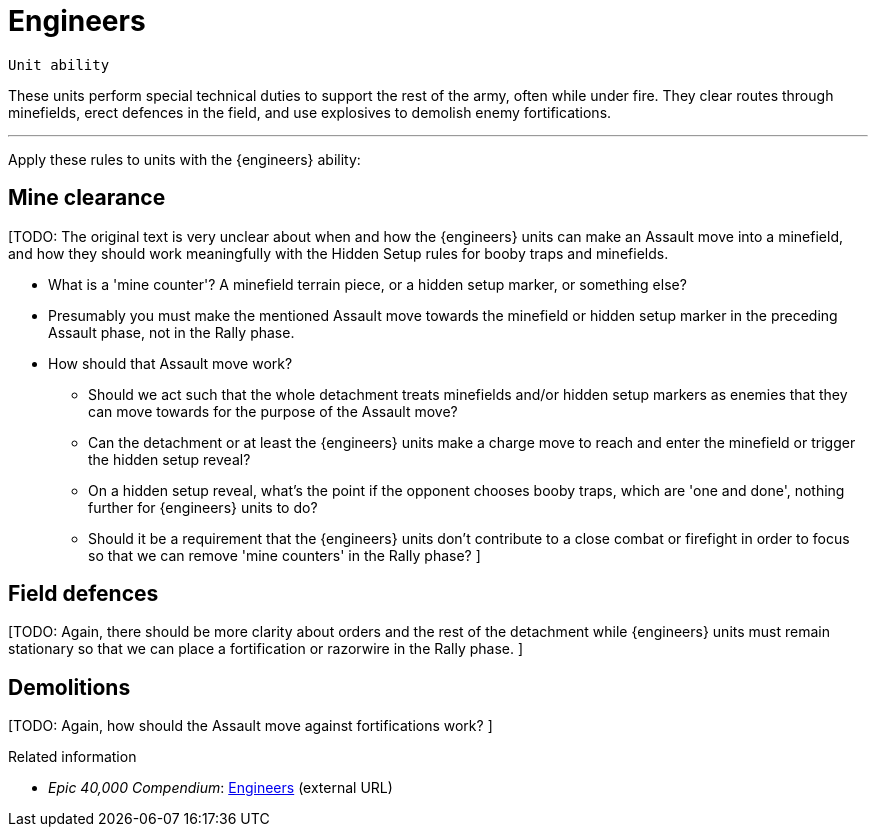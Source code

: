 = Engineers

`Unit ability`

These units perform special technical duties to support the rest of the army, often while under fire.
They clear routes through minefields, erect defences in the field, and use explosives to demolish enemy fortifications.

---

Apply these rules to units with the {engineers} ability:

== Mine clearance

[TODO: The original text is very unclear about when and how the {engineers} units can make an Assault move into a minefield, and how they should work meaningfully with the Hidden Setup rules for booby traps and minefields.

* What is a 'mine counter'?
A minefield terrain piece, or a hidden setup marker, or something else?
* Presumably you must make the mentioned Assault move towards the minefield or hidden setup marker in the preceding Assault phase, not in the Rally phase.
* How should that Assault move work?
** Should we act such that the whole detachment treats minefields and/or hidden setup markers as enemies that they can move towards for the purpose of the Assault move?
** Can the detachment or at least the {engineers} units make a charge move to reach and enter the minefield or trigger the hidden setup reveal?
** On a hidden setup reveal, what's the point if the opponent chooses booby traps, which are 'one and done', nothing further for {engineers} units to do?
** Should it be a requirement that the {engineers} units don't contribute to a close combat or firefight in order to focus so that we can remove 'mine counters' in the Rally phase?
]

== Field defences
[TODO: Again, there should be more clarity about orders and the rest of the detachment while {engineers} units must remain stationary so that we can place a fortification or razorwire in the Rally phase.
]

== Demolitions
[TODO: Again, how should the Assault move against fortifications work?
]

.Related information
* _Epic 40,000 Compendium_: link:https://thehobby.zone/resources/e40k-compendium/Content/SpecialRules/SpecialistsAndSpecialAbilities/Engineers.htm[Engineers^] (external URL)